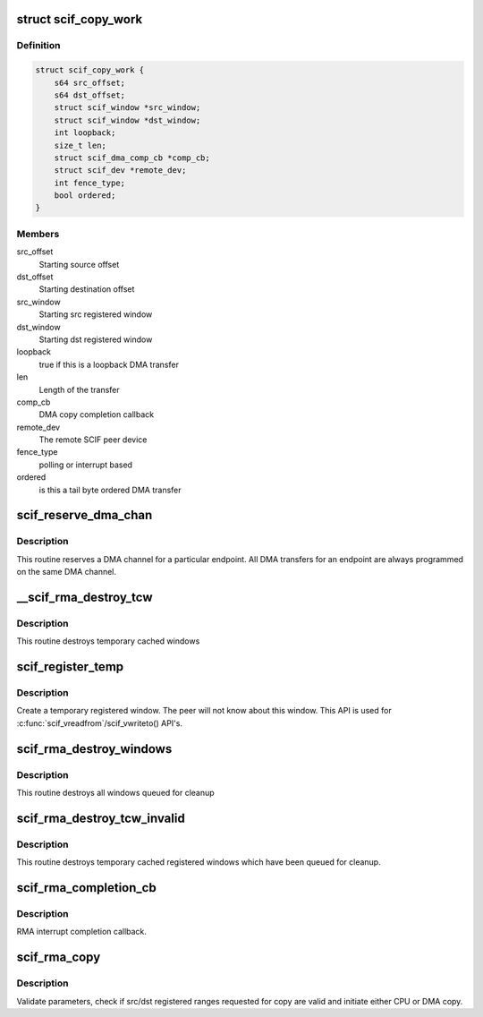 .. -*- coding: utf-8; mode: rst -*-
.. src-file: drivers/misc/mic/scif/scif_dma.c

.. _`scif_copy_work`:

struct scif_copy_work
=====================

.. c:type:: struct scif_copy_work

    Work for DMA copy

.. _`scif_copy_work.definition`:

Definition
----------

.. code-block:: c

    struct scif_copy_work {
        s64 src_offset;
        s64 dst_offset;
        struct scif_window *src_window;
        struct scif_window *dst_window;
        int loopback;
        size_t len;
        struct scif_dma_comp_cb *comp_cb;
        struct scif_dev *remote_dev;
        int fence_type;
        bool ordered;
    }

.. _`scif_copy_work.members`:

Members
-------

src_offset
    Starting source offset

dst_offset
    Starting destination offset

src_window
    Starting src registered window

dst_window
    Starting dst registered window

loopback
    true if this is a loopback DMA transfer

len
    Length of the transfer

comp_cb
    DMA copy completion callback

remote_dev
    The remote SCIF peer device

fence_type
    polling or interrupt based

ordered
    is this a tail byte ordered DMA transfer

.. _`scif_reserve_dma_chan`:

scif_reserve_dma_chan
=====================

.. c:function:: int scif_reserve_dma_chan(struct scif_endpt *ep)

    :param struct scif_endpt \*ep:
        Endpoint Descriptor.

.. _`scif_reserve_dma_chan.description`:

Description
-----------

This routine reserves a DMA channel for a particular
endpoint. All DMA transfers for an endpoint are always
programmed on the same DMA channel.

.. _`__scif_rma_destroy_tcw`:

\__scif_rma_destroy_tcw
=======================

.. c:function:: void __scif_rma_destroy_tcw(struct scif_mmu_notif *mmn, u64 start, u64 len)

    :param struct scif_mmu_notif \*mmn:
        *undescribed*

    :param u64 start:
        *undescribed*

    :param u64 len:
        *undescribed*

.. _`__scif_rma_destroy_tcw.description`:

Description
-----------

This routine destroys temporary cached windows

.. _`scif_register_temp`:

scif_register_temp
==================

.. c:function:: int scif_register_temp(scif_epd_t epd, unsigned long addr, size_t len, int prot, off_t *out_offset, struct scif_window **out_window)

    :param scif_epd_t epd:
        End Point Descriptor.

    :param unsigned long addr:
        virtual address to/from which to copy

    :param size_t len:
        length of range to copy

    :param int prot:
        *undescribed*

    :param off_t \*out_offset:
        computed offset returned by reference.

    :param struct scif_window \*\*out_window:
        allocated registered window returned by reference.

.. _`scif_register_temp.description`:

Description
-----------

Create a temporary registered window. The peer will not know about this
window. This API is used for \ :c:func:`scif_vreadfrom`\ /scif_vwriteto() API's.

.. _`scif_rma_destroy_windows`:

scif_rma_destroy_windows
========================

.. c:function:: void scif_rma_destroy_windows( void)

    :param  void:
        no arguments

.. _`scif_rma_destroy_windows.description`:

Description
-----------

This routine destroys all windows queued for cleanup

.. _`scif_rma_destroy_tcw_invalid`:

scif_rma_destroy_tcw_invalid
============================

.. c:function:: void scif_rma_destroy_tcw_invalid( void)

    :param  void:
        no arguments

.. _`scif_rma_destroy_tcw_invalid.description`:

Description
-----------

This routine destroys temporary cached registered windows
which have been queued for cleanup.

.. _`scif_rma_completion_cb`:

scif_rma_completion_cb
======================

.. c:function:: void scif_rma_completion_cb(void *data)

    :param void \*data:
        RMA cookie

.. _`scif_rma_completion_cb.description`:

Description
-----------

RMA interrupt completion callback.

.. _`scif_rma_copy`:

scif_rma_copy
=============

.. c:function:: int scif_rma_copy(scif_epd_t epd, off_t loffset, unsigned long addr, size_t len, off_t roffset, int flags, enum scif_rma_dir dir, bool last_chunk)

    :param scif_epd_t epd:
        end point descriptor.

    :param off_t loffset:
        offset in local registered address space to/from which to copy

    :param unsigned long addr:
        user virtual address to/from which to copy

    :param size_t len:
        length of range to copy

    :param off_t roffset:
        offset in remote registered address space to/from which to copy

    :param int flags:
        flags

    :param enum scif_rma_dir dir:
        LOCAL->REMOTE or vice versa.

    :param bool last_chunk:
        true if this is the last chunk of a larger transfer

.. _`scif_rma_copy.description`:

Description
-----------

Validate parameters, check if src/dst registered ranges requested for copy
are valid and initiate either CPU or DMA copy.

.. This file was automatic generated / don't edit.

